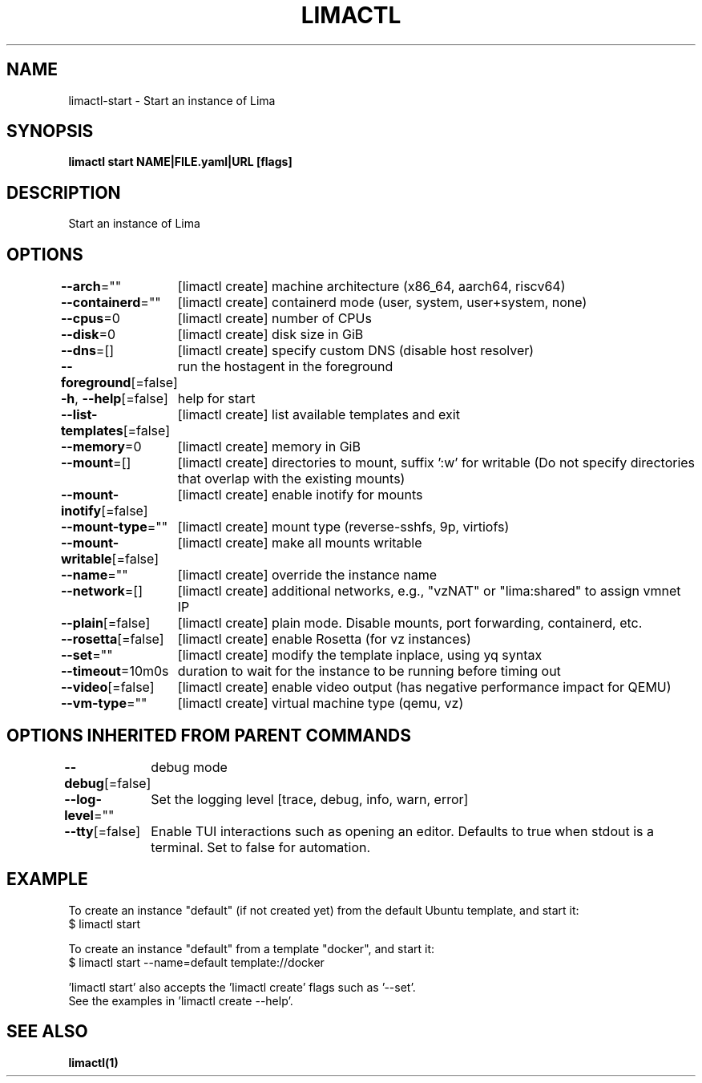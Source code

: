 .nh
.TH "LIMACTL" "1" "May 2024" "Auto generated by spf13/cobra" ""

.SH NAME
.PP
limactl-start - Start an instance of Lima


.SH SYNOPSIS
.PP
\fBlimactl start NAME|FILE.yaml|URL [flags]\fP


.SH DESCRIPTION
.PP
Start an instance of Lima


.SH OPTIONS
.PP
\fB--arch\fP=""
	[limactl create] machine architecture (x86_64, aarch64, riscv64)

.PP
\fB--containerd\fP=""
	[limactl create] containerd mode (user, system, user+system, none)

.PP
\fB--cpus\fP=0
	[limactl create] number of CPUs

.PP
\fB--disk\fP=0
	[limactl create] disk size in GiB

.PP
\fB--dns\fP=[]
	[limactl create] specify custom DNS (disable host resolver)

.PP
\fB--foreground\fP[=false]
	run the hostagent in the foreground

.PP
\fB-h\fP, \fB--help\fP[=false]
	help for start

.PP
\fB--list-templates\fP[=false]
	[limactl create] list available templates and exit

.PP
\fB--memory\fP=0
	[limactl create] memory in GiB

.PP
\fB--mount\fP=[]
	[limactl create] directories to mount, suffix ':w' for writable (Do not specify directories that overlap with the existing mounts)

.PP
\fB--mount-inotify\fP[=false]
	[limactl create] enable inotify for mounts

.PP
\fB--mount-type\fP=""
	[limactl create] mount type (reverse-sshfs, 9p, virtiofs)

.PP
\fB--mount-writable\fP[=false]
	[limactl create] make all mounts writable

.PP
\fB--name\fP=""
	[limactl create] override the instance name

.PP
\fB--network\fP=[]
	[limactl create] additional networks, e.g., "vzNAT" or "lima:shared" to assign vmnet IP

.PP
\fB--plain\fP[=false]
	[limactl create] plain mode. Disable mounts, port forwarding, containerd, etc.

.PP
\fB--rosetta\fP[=false]
	[limactl create] enable Rosetta (for vz instances)

.PP
\fB--set\fP=""
	[limactl create] modify the template inplace, using yq syntax

.PP
\fB--timeout\fP=10m0s
	duration to wait for the instance to be running before timing out

.PP
\fB--video\fP[=false]
	[limactl create] enable video output (has negative performance impact for QEMU)

.PP
\fB--vm-type\fP=""
	[limactl create] virtual machine type (qemu, vz)


.SH OPTIONS INHERITED FROM PARENT COMMANDS
.PP
\fB--debug\fP[=false]
	debug mode

.PP
\fB--log-level\fP=""
	Set the logging level [trace, debug, info, warn, error]

.PP
\fB--tty\fP[=false]
	Enable TUI interactions such as opening an editor. Defaults to true when stdout is a terminal. Set to false for automation.


.SH EXAMPLE
.EX

To create an instance "default" (if not created yet) from the default Ubuntu template, and start it:
$ limactl start

To create an instance "default" from a template "docker", and start it:
$ limactl start --name=default template://docker

\&'limactl start' also accepts the 'limactl create' flags such as '--set'.
See the examples in 'limactl create --help'.

.EE


.SH SEE ALSO
.PP
\fBlimactl(1)\fP
